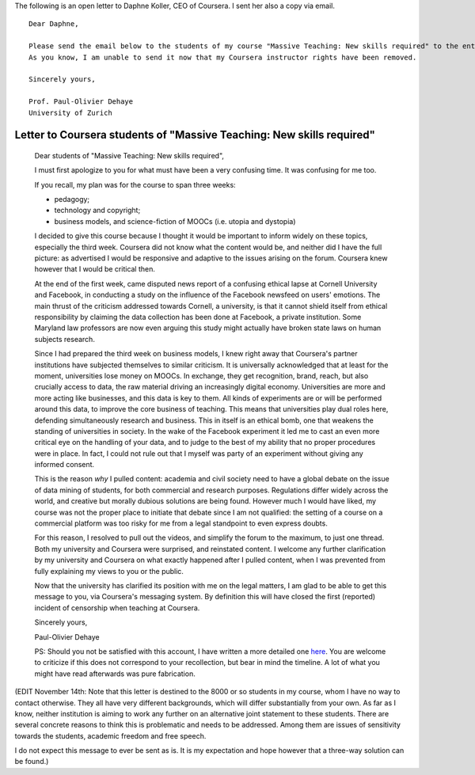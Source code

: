 .. title: Dear Daphne
.. slug: dear-daphne
.. date: 2014-10-24 15:53:11 UTC+02:00
.. tags:  coursera, massive_teaching, t509massive, scholar14, connected_course
.. link: 
.. description: 
.. type: text
.. author: Paul-Olivier Dehaye

The following is an open letter to Daphne Koller, CEO of Coursera. I sent her also a copy via email.

:: 

  Dear Daphne,

  Please send the email below to the students of my course "Massive Teaching: New skills required" to the entirety of my class. 
  As you know, I am unable to send it now that my Coursera instructor rights have been removed. 

  Sincerely yours,

  Prof. Paul-Olivier Dehaye
  University of Zurich


.. TEASER_END: (Click to read the letter itself)


Letter to Coursera students of "Massive Teaching: New skills required"
======================================================================


 Dear students of "Massive Teaching: New skills required", 
 
 I must first apologize to you for what must have been a very confusing time. It was confusing for me too. 
 
 If you recall, my plan was for the course to span three weeks:
 
 - pedagogy;
 - technology and copyright;
 - business models, and science-fiction of MOOCs (i.e. utopia and dystopia)
 
 I decided to give this course because I thought it would be important to inform widely on these topics, especially the third week. Coursera did not know what the content would be, and neither did I have the full picture: as advertised I would be responsive and adaptive to the issues arising on the forum. Coursera knew however that I would be critical then. 
 
 At the end of the first week, came disputed news report of a confusing ethical lapse at Cornell University and Facebook, in conducting a study on the influence of the Facebook newsfeed on users' emotions. The main thrust of the criticism addressed towards Cornell, a university, is that it cannot shield itself from ethical responsibility by claiming the data collection has been done at Facebook, a private institution. Some Maryland law professors are now even arguing this study might actually have broken state laws on human subjects research. 
 
 Since I had prepared the third week on business models, I knew right away that Coursera's partner institutions have  subjected themselves to similar criticism. It is universally acknowledged that at least for the moment, universities lose money on MOOCs. In exchange, they get recognition, brand, reach, but also crucially access to data, the raw material driving an increasingly digital economy. Universities are more and more acting like businesses, and this data is key to them. All kinds of experiments are or will be performed around this data, to improve the core business of teaching. This means that universities play dual roles here, defending simultaneously research and business. This in itself is an ethical bomb, one that weakens the standing of universities in society. In the wake of the Facebook experiment it led me to cast an even more critical eye on the handling of your data, and to judge to the best of my ability that no proper procedures were in place. In fact, I could not rule out that I myself was party of an experiment without giving any informed consent. 
 
 This is the reason *why* I pulled content: academia and civil society need to have a global debate on the issue of data mining of students, for both commercial and research purposes. Regulations differ widely across the world, and creative but morally dubious solutions are being found. However much I would have liked, my course was not the proper place to initiate that debate  since I am not qualified: the setting of a course on a commercial platform was too risky for me from a legal standpoint to even express doubts. 
 
 For this reason, I resolved to pull out the videos, and simplify the forum to the maximum, to just one thread. Both my university and Coursera were surprised, and reinstated content. I welcome any further clarification by my university and Coursera on what exactly happened after I pulled content, when I was prevented from fully explaining my views to you or the public. 
 
 Now that the university has clarified its position with me on the legal matters, I am glad to be able to get this message to you, via Coursera's messaging system. By definition this will have closed the first (reported) incident of censorship when teaching at Coursera.
 
 Sincerely yours,
 
 Paul-Olivier Dehaye
 
 PS: Should you not be satisfied with this account, I have written a more detailed one `here <./extended-statement-on-massiveteaching-part-ii.html>`_. You are welcome to criticize if this does not correspond to your recollection, but bear in mind the timeline. A lot of what you might have read afterwards was pure fabrication. 

(EDIT November 14th: Note that this letter is destined to the 8000 or so students in my course, whom I have no way to contact otherwise. They all have very different backgrounds, which will differ substantially from your own. 
As far as I know, neither institution is aiming to work any further on an alternative joint statement to these students. There are several concrete reasons to think this is problematic and needs to be addressed. Among them are issues of sensitivity towards the students, academic freedom and free speech. 

I do not expect this message to ever be sent as is. It is my expectation and hope however that a three-way solution can be found.)
